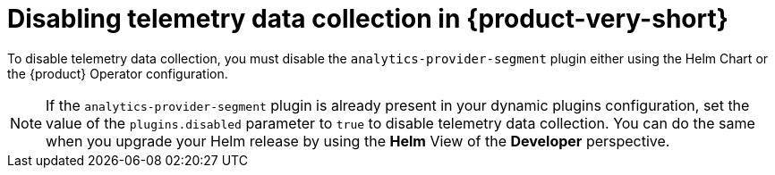 [id="disabling-telemetry-data-collection_{context}"]
= Disabling telemetry data collection in {product-very-short}

To disable telemetry data collection, you must disable the `analytics-provider-segment` plugin either using the Helm Chart or the {product} Operator configuration.

[NOTE]
====
If the `analytics-provider-segment` plugin is already present in your dynamic plugins configuration, set the value of the `plugins.disabled` parameter to `true` to disable telemetry data collection. You can do the same when you upgrade your Helm release by using the *Helm* View of the *Developer* perspective.
====

